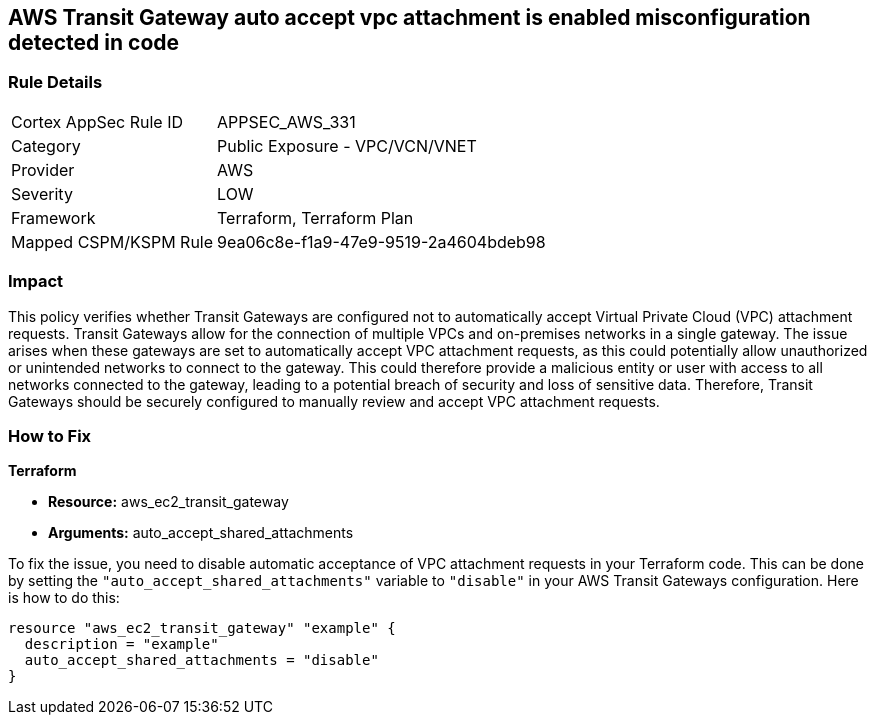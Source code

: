== AWS Transit Gateway auto accept vpc attachment is enabled misconfiguration detected in code

=== Rule Details

[cols="1,2"]
|===
|Cortex AppSec Rule ID |APPSEC_AWS_331
|Category |Public Exposure - VPC/VCN/VNET
|Provider |AWS
|Severity |LOW
|Framework |Terraform, Terraform Plan
|Mapped CSPM/KSPM Rule |9ea06c8e-f1a9-47e9-9519-2a4604bdeb98
|===


=== Impact
This policy verifies whether Transit Gateways are configured not to automatically accept Virtual Private Cloud (VPC) attachment requests. Transit Gateways allow for the connection of multiple VPCs and on-premises networks in a single gateway. The issue arises when these gateways are set to automatically accept VPC attachment requests, as this could potentially allow unauthorized or unintended networks to connect to the gateway. This could therefore provide a malicious entity or user with access to all networks connected to the gateway, leading to a potential breach of security and loss of sensitive data. Therefore, Transit Gateways should be securely configured to manually review and accept VPC attachment requests.

=== How to Fix

*Terraform*

* *Resource:* aws_ec2_transit_gateway
* *Arguments:* auto_accept_shared_attachments

To fix the issue, you need to disable automatic acceptance of VPC attachment requests in your Terraform code. This can be done by setting the `"auto_accept_shared_attachments"` variable to `"disable"` in your AWS Transit Gateways configuration. Here is how to do this:

[source,hcl]
----
resource "aws_ec2_transit_gateway" "example" {
  description = "example"
  auto_accept_shared_attachments = "disable"
}
----

